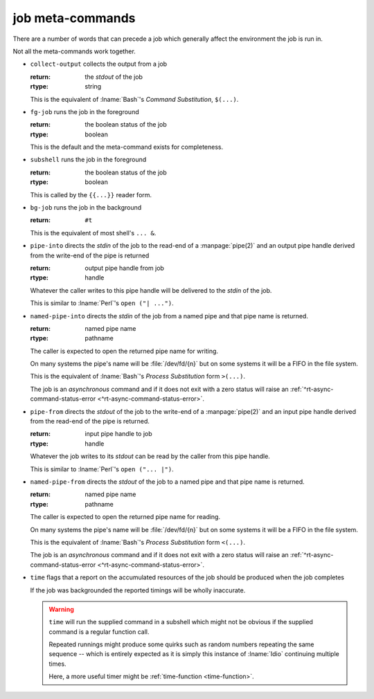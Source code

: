 .. _`job-control/job meta-commands`:

job meta-commands
^^^^^^^^^^^^^^^^^

There are a number of words that can precede a job which generally
affect the environment the job is run in.

Not all the meta-commands work together.

.. index::
   single: collect-output

* ``collect-output`` collects the output from a job

  :return: the *stdout* of the job
  :rtype: string

  This is the equivalent of :lname:`Bash`'s *Command Substitution*,
  ``$(...)``.

.. index::
   single: fg-job

* ``fg-job`` runs the job in the foreground

  :return: the boolean status of the job
  :rtype: boolean

  This is the default and the meta-command exists for completeness.

.. index::
   single: subshell

* ``subshell`` runs the job in the foreground

  :return: the boolean status of the job
  :rtype: boolean

  This is called by the ``{{...}}`` reader form.

.. index::
   single: bg-job

* ``bg-job`` runs the job in the background

  :return: ``#t``

  This is the equivalent of most shell's ``... &``.

.. index::
   single: pipe-into

* ``pipe-into`` directs the *stdin* of the job to the read-end of a
  :manpage:`pipe(2)` and an output pipe handle derived from the
  write-end of the pipe is returned

  :return: output pipe handle from job
  :rtype: handle

  Whatever the caller writes to this pipe handle will be delivered to
  the *stdin* of the job.

  This is similar to :lname:`Perl`'s ``open ("| ...")``.

.. index::
   single: named-pipe-into

* ``named-pipe-into`` directs the *stdin* of the job from a named pipe
  and that pipe name is returned.

  :return: named pipe name
  :rtype: pathname

  The caller is expected to open the returned pipe name for writing.

  On many systems the pipe's name will be :file:`/dev/fd/{n}` but on
  some systems it will be a FIFO in the file system.

  This is the equivalent of :lname:`Bash`'s *Process Substitution*
  form ``>(...)``.

  The job is an *asynchronous* command and if it does not exit with a
  zero status will raise an :ref:`^rt-async-command-status-error
  <^rt-async-command-status-error>`.

.. index::
   single: pipe-from

* ``pipe-from`` directs the *stdout* of the job to the write-end of a
  :manpage:`pipe(2)` and an input pipe handle derived from the
  read-end of the pipe is returned.

  :return: input pipe handle to job
  :rtype: handle

  Whatever the job writes to its *stdout* can be read by the caller
  from this pipe handle.

  This is similar to :lname:`Perl`'s ``open ("... |")``.

.. index::
   single: named-pipe-from

* ``named-pipe-from`` directs the *stdout* of the job to a named pipe
  and that pipe name is returned.

  :return: named pipe name
  :rtype: pathname

  The caller is expected to open the returned pipe name for reading.

  On many systems the pipe's name will be :file:`/dev/fd/{n}` but on
  some systems it will be a FIFO in the file system.

  This is the equivalent of :lname:`Bash`'s *Process Substitution*
  form ``<(...)``.

  The job is an *asynchronous* command and if it does not exit with a
  zero status will raise an :ref:`^rt-async-command-status-error
  <^rt-async-command-status-error>`.

.. index::
   single: time

* ``time`` flags that a report on the accumulated resources of the job
  should be produced when the job completes

  If the job was backgrounded the reported timings will be wholly
  inaccurate.

  .. warning::

     ``time`` will run the supplied command in a subshell which might
     not be obvious if the supplied command is a regular function
     call.

     Repeated runnings might produce some quirks such as random
     numbers repeating the same sequence -- which is entirely expected
     as it is simply this instance of :lname:`Idio` continuing
     multiple times.

     Here, a more useful timer might be :ref:`time-function
     <time-function>`.
